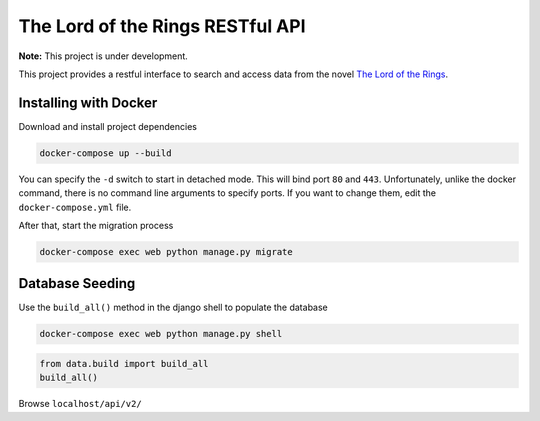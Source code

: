 The Lord of the Rings RESTful API
==================================

**Note:** This project is under development.

This project provides a restful interface to search and access data from the novel `The Lord of the Rings`_.

Installing with Docker
----------------------

Download and install project dependencies

.. code-block:: text

    docker-compose up --build

You can specify the ``-d`` switch to start in detached mode. This will bind port ``80`` and ``443``. Unfortunately, unlike the docker command, there is no command line arguments to specify ports. If you want to change them, edit the ``docker-compose.yml`` file.

After that, start the migration process

.. code-block:: text

    docker-compose exec web python manage.py migrate

Database Seeding
----------------

Use the ``build_all()`` method in the django shell to populate the database

.. code-block:: text

    docker-compose exec web python manage.py shell

.. code-block:: python

    from data.build import build_all
    build_all()


Browse ``localhost/api/v2/``

.. _`The Lord of the Rings`: https://en.wikipedia.org/wiki/The_Lord_of_the_Rings
